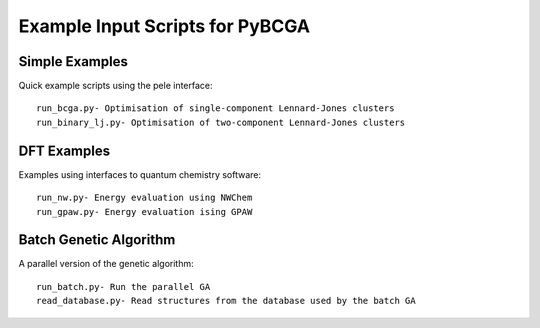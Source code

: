 Example Input Scripts for PyBCGA
++++++++++++++++++++++++++++++++

Simple Examples
===============
Quick example scripts using the pele interface::

 run_bcga.py- Optimisation of single-component Lennard-Jones clusters
 run_binary_lj.py- Optimisation of two-component Lennard-Jones clusters
 
DFT Examples
============
Examples using interfaces to quantum chemistry software::

 run_nw.py- Energy evaluation using NWChem
 run_gpaw.py- Energy evaluation ising GPAW
 
Batch Genetic Algorithm
=======================
A parallel version of the genetic algorithm::

 run_batch.py- Run the parallel GA
 read_database.py- Read structures from the database used by the batch GA